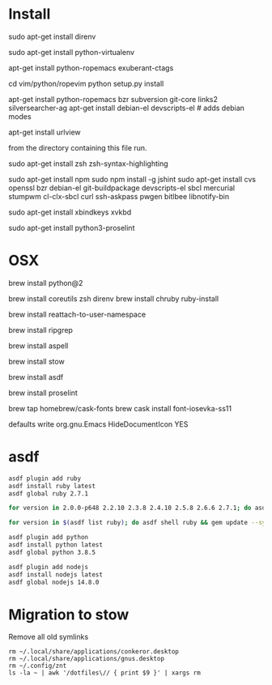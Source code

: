 * Install

# direnv
sudo apt-get install direnv

# python
sudo apt-get install python-virtualenv

# vim
apt-get install python-ropemacs exuberant-ctags

cd vim/python/ropevim
python setup.py install


# emacs
apt-get install python-ropemacs bzr subversion git-core links2 silversearcher-ag
apt-get install debian-el devscripts-el  # adds debian modes

# mutt
apt-get install urlview

from the directory containing this file run.

# zsh
sudo apt-get install zsh zsh-syntax-highlighting

# emacs - flymake-js
sudo apt-get install npm
sudo npm install -g jshint
sudo apt-get install cvs openssl bzr debian-el git-buildpackage devscripts-el sbcl mercurial stumpwm cl-clx-sbcl curl ssh-askpass pwgen bitlbee libnotify-bin

# xbindkeys
sudo apt-get install xbindkeys xvkbd

sudo apt-get install python3-proselint

* OSX


brew install python@2

brew install coreutils zsh direnv
brew install chruby ruby-install

# For tmux
brew install reattach-to-user-namespace

# For grepping projects instead of using AG
brew install ripgrep

brew install aspell

brew install stow

brew install asdf

brew install proselint

brew tap homebrew/cask-fonts
brew cask install font-iosevka-ss11

# Disable document icon
defaults write org.gnu.Emacs HideDocumentIcon YES

* asdf

  #+begin_src sh
asdf plugin add ruby
asdf install ruby latest
asdf global ruby 2.7.1
  #+end_src

#+begin_src sh
for version in 2.0.0-p648 2.2.10 2.3.8 2.4.10 2.5.8 2.6.6 2.7.1; do asdf install ruby $version; done
#+end_src

#+begin_src sh
for version in $(asdf list ruby); do asdf shell ruby && gem update --system ; done
#+end_src

#+begin_src sh
asdf plugin add python
asdf install python latest
asdf global python 3.8.5
#+end_src

#+begin_src sh
asdf plugin add nodejs
asdf install nodejs latest
asdf global nodejs 14.8.0
#+end_src

* Migration to stow

Remove all old symlinks
: rm ~/.local/share/applications/conkeror.desktop
: rm ~/.local/share/applications/gnus.desktop
: rm ~/.config/znt
: ls -la ~ | awk '/dotfiles\// { print $9 }' | xargs rm
